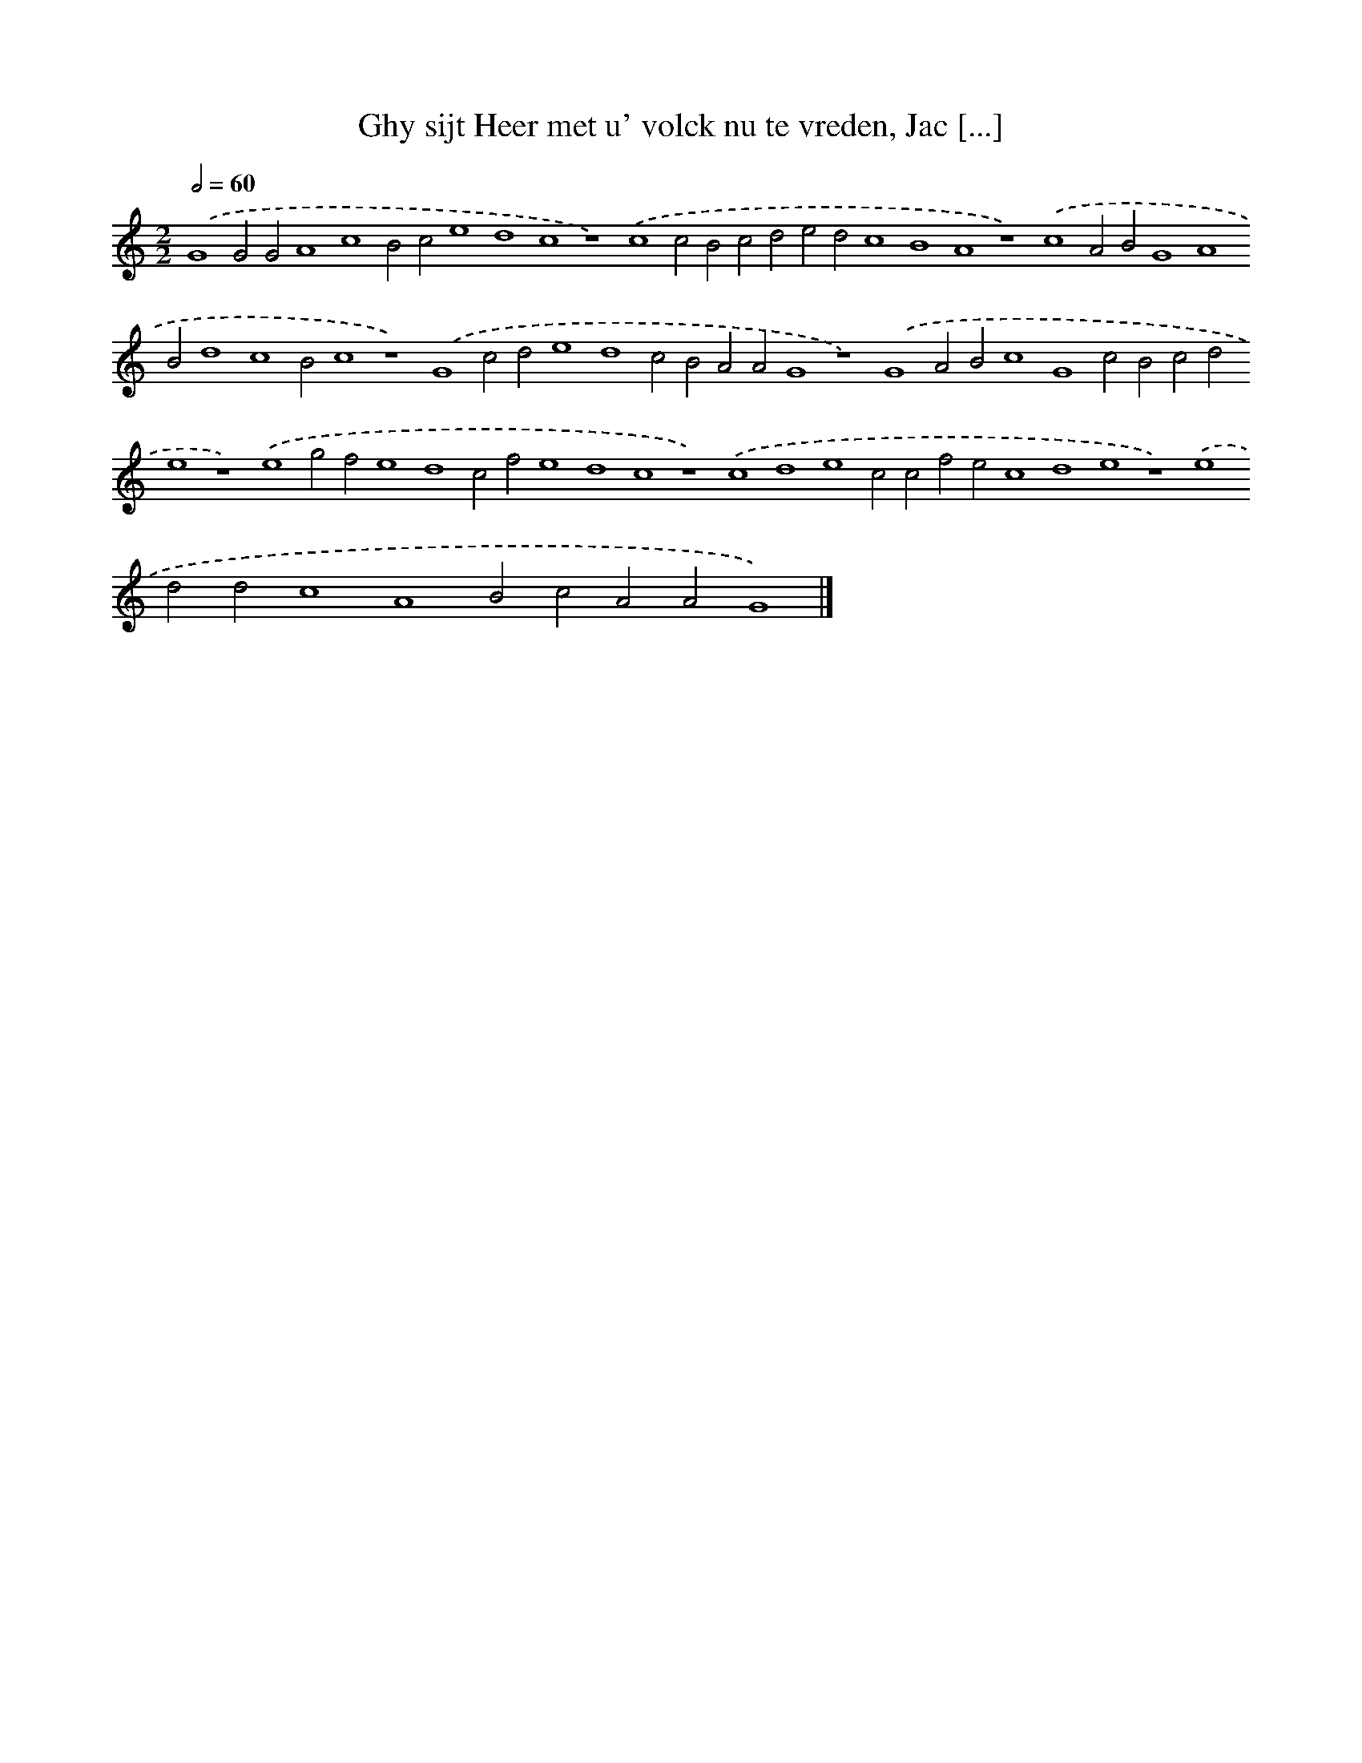 X: 155
T: Ghy sijt Heer met u' volck nu te vreden, Jac [...]
%%abc-version 2.0
%%abcx-abcm2ps-target-version 5.9.1 (29 Sep 2008)
%%abc-creator hum2abc beta
%%abcx-conversion-date 2018/11/01 14:35:30
%%humdrum-veritas 1785293086
%%humdrum-veritas-data 3687532181
%%continueall 1
%%barnumbers 0
L: 1/4
M: 2/2
Q: 1/2=60
K: C clef=treble
.('G4G2G2A4c4B2c2e4d4c4z4).('c4c2B2c2d2e2d2c4B4A4z4).('c4A2B2G4A4B2d4c4B2c4z4).('G4c2d2e4d4c2B2A2A2G4z4).('G4A2B2c4G4c2B2c2d2e4z4).('e4g2f2e4d4c2f2e4d4c4z4).('c4d4e4c2c2f2e2c4d4e4z4).('e4d2d2c4A4B2c2A2A2G4) |]
